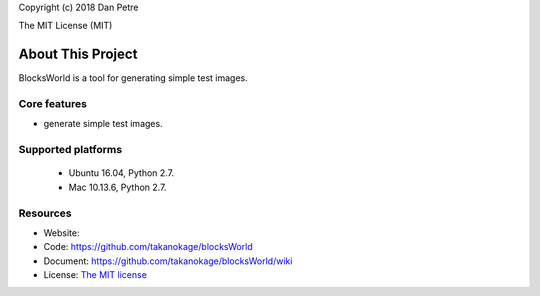 Copyright (c) 2018 Dan Petre

The MIT License (MIT)

About This Project
##################

BlocksWorld is a tool for generating simple test images.

Core features
=============

* generate simple test images.

Supported platforms
===================

 - Ubuntu 16.04, Python 2.7.
 - Mac 10.13.6, Python 2.7.

Resources
=========

* Website:
* Code: `https://github.com/takanokage/blocksWorld <https://github.com/takanokage/blocksWorld>`_
* Document: `https://github.com/takanokage/blocksWorld/wiki <https://github.com/takanokage/blocksWorld/wiki>`_
* License: `The MIT license <https://opensource.org/licenses/MIT>`_

